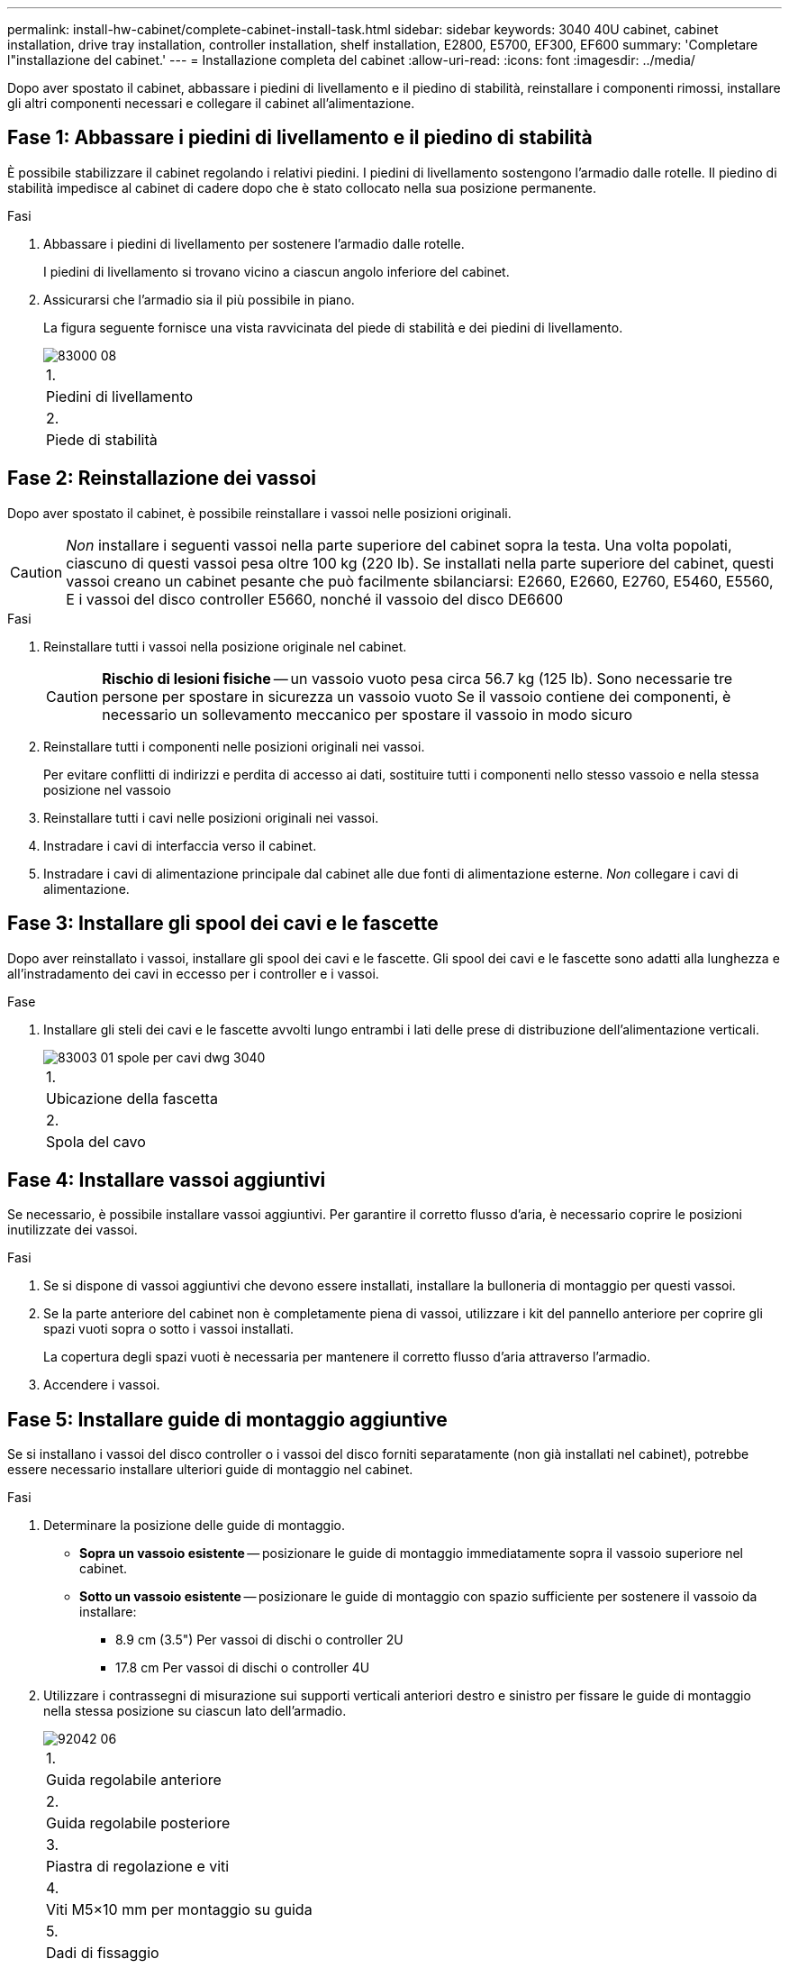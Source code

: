 ---
permalink: install-hw-cabinet/complete-cabinet-install-task.html 
sidebar: sidebar 
keywords: 3040 40U cabinet, cabinet installation, drive tray installation, controller installation, shelf installation, E2800, E5700, EF300, EF600 
summary: 'Completare l"installazione del cabinet.' 
---
= Installazione completa del cabinet
:allow-uri-read: 
:icons: font
:imagesdir: ../media/


[role="lead"]
Dopo aver spostato il cabinet, abbassare i piedini di livellamento e il piedino di stabilità, reinstallare i componenti rimossi, installare gli altri componenti necessari e collegare il cabinet all'alimentazione.



== Fase 1: Abbassare i piedini di livellamento e il piedino di stabilità

È possibile stabilizzare il cabinet regolando i relativi piedini. I piedini di livellamento sostengono l'armadio dalle rotelle. Il piedino di stabilità impedisce al cabinet di cadere dopo che è stato collocato nella sua posizione permanente.

.Fasi
. Abbassare i piedini di livellamento per sostenere l'armadio dalle rotelle.
+
I piedini di livellamento si trovano vicino a ciascun angolo inferiore del cabinet.

. Assicurarsi che l'armadio sia il più possibile in piano.
+
La figura seguente fornisce una vista ravvicinata del piede di stabilità e dei piedini di livellamento.

+
image::../media/83000_08.gif[83000 08]

+
|===


 a| 
1.
 a| 
Piedini di livellamento



 a| 
2.
 a| 
Piede di stabilità

|===




== Fase 2: Reinstallazione dei vassoi

Dopo aver spostato il cabinet, è possibile reinstallare i vassoi nelle posizioni originali.


CAUTION: _Non_ installare i seguenti vassoi nella parte superiore del cabinet sopra la testa. Una volta popolati, ciascuno di questi vassoi pesa oltre 100 kg (220 lb). Se installati nella parte superiore del cabinet, questi vassoi creano un cabinet pesante che può facilmente sbilanciarsi: E2660, E2660, E2760, E5460, E5560, E i vassoi del disco controller E5660, nonché il vassoio del disco DE6600

.Fasi
. Reinstallare tutti i vassoi nella posizione originale nel cabinet.
+

CAUTION: *Rischio di lesioni fisiche* -- un vassoio vuoto pesa circa 56.7 kg (125 lb). Sono necessarie tre persone per spostare in sicurezza un vassoio vuoto Se il vassoio contiene dei componenti, è necessario un sollevamento meccanico per spostare il vassoio in modo sicuro

. Reinstallare tutti i componenti nelle posizioni originali nei vassoi.
+
Per evitare conflitti di indirizzi e perdita di accesso ai dati, sostituire tutti i componenti nello stesso vassoio e nella stessa posizione nel vassoio

. Reinstallare tutti i cavi nelle posizioni originali nei vassoi.
. Instradare i cavi di interfaccia verso il cabinet.
. Instradare i cavi di alimentazione principale dal cabinet alle due fonti di alimentazione esterne. _Non_ collegare i cavi di alimentazione.




== Fase 3: Installare gli spool dei cavi e le fascette

Dopo aver reinstallato i vassoi, installare gli spool dei cavi e le fascette. Gli spool dei cavi e le fascette sono adatti alla lunghezza e all'instradamento dei cavi in eccesso per i controller e i vassoi.

.Fase
. Installare gli steli dei cavi e le fascette avvolti lungo entrambi i lati delle prese di distribuzione dell'alimentazione verticali.
+
image::../media/83003_01_dwg_3040_cable_spools.gif[83003 01 spole per cavi dwg 3040]

+
|===


 a| 
1.
 a| 
Ubicazione della fascetta



 a| 
2.
 a| 
Spola del cavo

|===




== Fase 4: Installare vassoi aggiuntivi

Se necessario, è possibile installare vassoi aggiuntivi. Per garantire il corretto flusso d'aria, è necessario coprire le posizioni inutilizzate dei vassoi.

.Fasi
. Se si dispone di vassoi aggiuntivi che devono essere installati, installare la bulloneria di montaggio per questi vassoi.
. Se la parte anteriore del cabinet non è completamente piena di vassoi, utilizzare i kit del pannello anteriore per coprire gli spazi vuoti sopra o sotto i vassoi installati.
+
La copertura degli spazi vuoti è necessaria per mantenere il corretto flusso d'aria attraverso l'armadio.

. Accendere i vassoi.




== Fase 5: Installare guide di montaggio aggiuntive

[role="lead"]
Se si installano i vassoi del disco controller o i vassoi del disco forniti separatamente (non già installati nel cabinet), potrebbe essere necessario installare ulteriori guide di montaggio nel cabinet.

.Fasi
. Determinare la posizione delle guide di montaggio.
+
** *Sopra un vassoio esistente* -- posizionare le guide di montaggio immediatamente sopra il vassoio superiore nel cabinet.
** *Sotto un vassoio esistente* -- posizionare le guide di montaggio con spazio sufficiente per sostenere il vassoio da installare:
+
*** 8.9 cm (3.5") Per vassoi di dischi o controller 2U
*** 17.8 cm Per vassoi di dischi o controller 4U




. Utilizzare i contrassegni di misurazione sui supporti verticali anteriori destro e sinistro per fissare le guide di montaggio nella stessa posizione su ciascun lato dell'armadio.
+
image::../media/92042_06.gif[92042 06]

+
|===


 a| 
1.
 a| 
Guida regolabile anteriore



 a| 
2.
 a| 
Guida regolabile posteriore



 a| 
3.
 a| 
Piastra di regolazione e viti



 a| 
4.
 a| 
Viti M5×10 mm per montaggio su guida



 a| 
5.
 a| 
Dadi di fissaggio



 a| 
6.
 a| 
Staffa di fissaggio posteriore



 a| 
7.
 a| 
Supporto verticale

|===
+

NOTE: I dadi a clip e la staffa di fissaggio posteriore non vengono utilizzati quando le guide sono installate in un cabinet 3040.

. Posizionare la guida regolabile posteriore sul supporto verticale.
. Sulla guida regolabile posteriore, allineare i fori delle guide regolabili davanti ai fori del supporto verticale.
. Fissare due viti M5×10 mm.
+
.. Fissare le viti attraverso la guida di supporto verticale e la guida regolabile posteriore.
.. Serrare le viti.


. Posizionare la guida regolabile anteriore sul supporto verticale.
. Sulla guida regolabile anteriore, allineare i fori delle guide regolabili davanti ai fori del supporto verticale.
. Fissare due viti M5×10 mm.
+
.. Inserire una vite attraverso la guida di supporto verticale e il foro inferiore della guida regolabile anteriore.
.. Inserire una vite nella guida di supporto verticale e al centro dei tre fori superiori nella guida regolabile anteriore.
.. Serrare le viti.


+

NOTE: I due fori per le viti rimanenti vengono utilizzati per montare il vassoio

. Ripetere i passaggi da 3 a 8 per fissare la seconda guida sull'altro lato del cabinet.
. Installare ciascun vassoio attenendosi alle istruzioni di installazione applicabili.
. Scegliere una delle seguenti opzioni:
+
** Se tutte le posizioni dei vassoi sono piene, accendergli.
** Se non tutte le posizioni dei vassoi sono piene, utilizzare i kit del pannello anteriore per coprire gli spazi vuoti sopra o sotto i vassoi installati.






== Fase 6: Collegare il cabinet all'alimentazione

Per completare l'installazione del cabinet, accendere i componenti del cabinet.

.A proposito di questa attività
Mentre i vassoi eseguono la procedura di accensione, i LED sulla parte anteriore e posteriore dei vassoi lampeggiano. A seconda della configurazione, il completamento della procedura di accensione può richiedere alcuni minuti.

.Fasi
. Spegnere tutti i componenti del cabinet.
. Portare tutti e 12 gli interruttori automatici in posizione Off (giù).
. Collegare ciascuno dei sei connettori NEMA L6-30 (Stati Uniti e Canada) o i sei connettori IEC 60309 (in tutto il mondo, ad eccezione di Stati Uniti e Canada) a una presa elettrica disponibile.
+

NOTE: È necessario collegare ciascuna PDU a una fonte di alimentazione indipendente all'esterno dell'armadio.

. Portare tutti e 12 gli interruttori automatici nella posizione ON (su).
+
image::../media/83002_05_dwg_3040_cabinet_pdus.gif[83002 05 pdu dwg 3040 cabinet]

+
|===


 a| 
1.
 a| 
Interruttori automatici



 a| 
2.
 a| 
Prese elettriche



 a| 
3.
 a| 
Scatole di alimentazione

|===
. Accendere tutti i vassoi delle unità del cabinet.
+

NOTE: Attendere 30 secondi dopo aver acceso i vassoi delle unità prima di accendere i vassoi delle unità del controller.

. Dopo aver acceso i vassoi delle unità, attendere 30 secondi, quindi accendere tutti i vassoi dei dischi del controller nel cabinet.


.Risultato
L'installazione del cabinet è completata. È possibile riprendere le normali operazioni.
